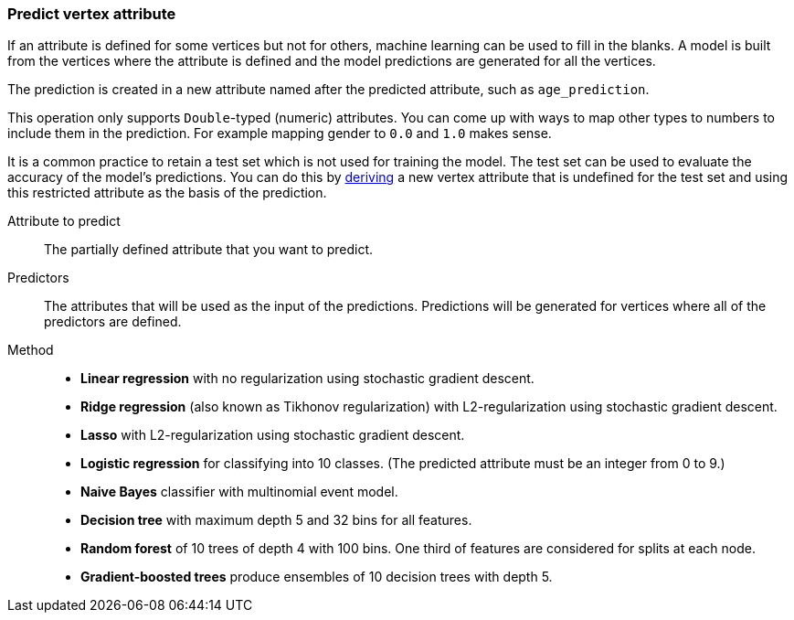 ### Predict vertex attribute

If an attribute is defined for some vertices but not for others, machine learning can be used to
fill in the blanks. A model is built from the vertices where the attribute is defined and the
model predictions are generated for all the vertices.

The prediction is created in a new attribute named after the predicted attribute, such as
`age_prediction`.

This operation only supports `Double`-typed (numeric) attributes. You can come up with ways to
map other types to numbers to include them in the prediction. For example mapping gender to `0.0`
and `1.0` makes sense.

====
It is a common practice to retain a test set which is not used for training the model. The test
set can be used to evaluate the accuracy of the model's predictions. You can do this by
<<derive-vertex-attribute, deriving>> a new vertex attribute that is undefined for the test set
and using this restricted attribute as the basis of the prediction.

[[label]] Attribute to predict::
The partially defined attribute that you want to predict.

[[features]] Predictors::
The attributes that will be used as the input of the predictions. Predictions will be
generated for vertices where all of the predictors are defined.

[[method]] Method::
+
 - **Linear regression** with no regularization using stochastic gradient descent.
 - **Ridge regression** (also known as Tikhonov regularization) with L2-regularization using
   stochastic gradient descent.
 - **Lasso** with L2-regularization using stochastic gradient descent.
 - **Logistic regression** for classifying into 10 classes. (The predicted attribute must be
   an integer from 0 to 9.)
 - **Naive Bayes** classifier with multinomial event model.
 - **Decision tree** with maximum depth 5 and 32 bins for all features.
 - **Random forest** of 10 trees of depth 4 with 100 bins. One third of features are considered
   for splits at each node.
 - **Gradient-boosted trees** produce ensembles of 10 decision trees with depth 5.
====
